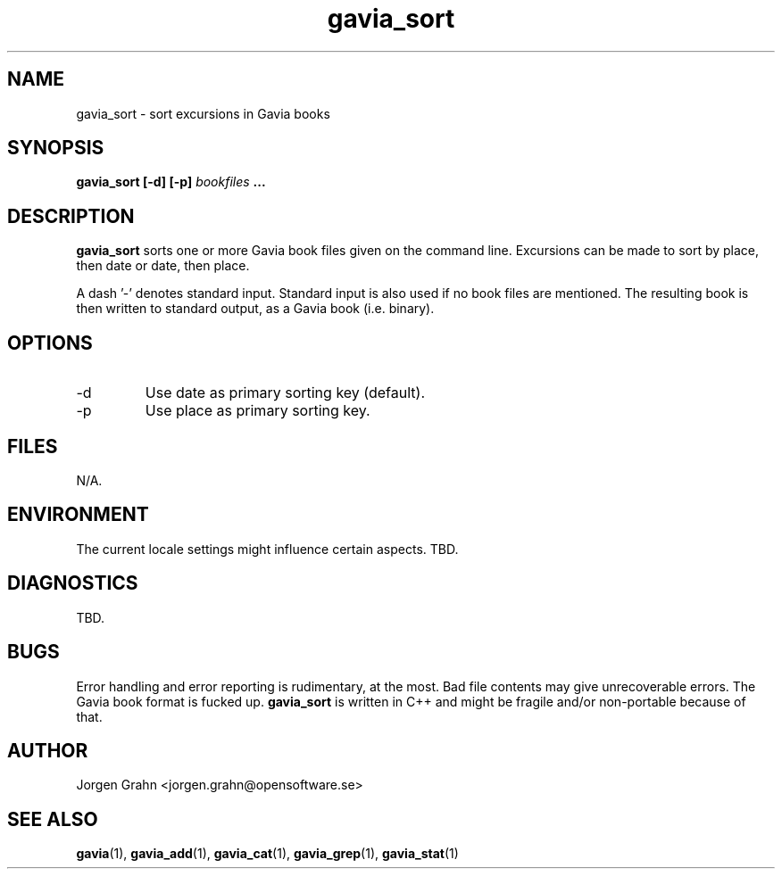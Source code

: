 .\" $Id: gavia_sort.1,v 1.2 2000-01-16 20:48:09 grahn Exp $
.\" 
.\"
.TH gavia_sort 1 "NOVEMBER 1999" Unix "User Manuals"
.SH NAME
gavia_sort \- sort excursions in Gavia books
.SH SYNOPSIS
.B gavia_sort [-d] [-p]
.I bookfiles
.B ...
.SH DESCRIPTION
.B gavia_sort
sorts one or more Gavia book files
given on the command line.
Excursions can be made to sort by
place, then date or
date, then place.
.PP
A dash '-' denotes standard input.
Standard input is also used if no
book files are mentioned.
The resulting book is then written to
standard output, as a
Gavia book (i.e. binary).
.SH OPTIONS
.IP -d
Use date as primary sorting key (default).
.IP -p
Use place as primary sorting key.
.SH FILES
N/A.
.SH ENVIRONMENT
The current locale settings might influence certain aspects.
TBD.
.SH DIAGNOSTICS
TBD.
.SH BUGS
Error handling and error reporting is rudimentary, at the most.
Bad file contents may give unrecoverable errors.
The Gavia book format is fucked up.
.B gavia_sort
is written in C++ and might be
fragile and/or non-portable because of that.
.SH AUTHOR
Jorgen Grahn <jorgen.grahn@opensoftware.se>
.SH "SEE ALSO"
.BR gavia (1),
.BR gavia_add (1),
.BR gavia_cat (1),
.BR gavia_grep (1),
.BR gavia_stat (1)
